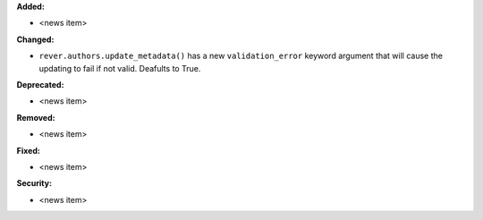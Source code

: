 **Added:**

* <news item>

**Changed:**

* ``rever.authors.update_metadata()`` has a new ``validation_error``
  keyword argument that will cause the updating to fail if not valid.
  Deafults to True.

**Deprecated:**

* <news item>

**Removed:**

* <news item>

**Fixed:**

* <news item>

**Security:**

* <news item>
